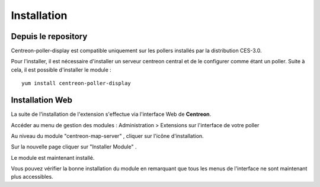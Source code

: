 Installation
============

Depuis le repository
--------------------

Centreon-poller-display est compatible uniquement sur les pollers installés par la distribution CES-3.0.

Pour l'installer, il est nécessaire d'installer un serveur centreon central et de le configurer comme étant un poller. Suite à cela, il est possible d'installer le module :

::

 yum install centreon-poller-display


Installation Web
-----------------

La suite de l'installation de l'extension s'effectue via l'interface Web de **Centreon**.

Accéder au menu de gestion des modules : Administration > Extensions sur l'interface de votre poller

.. image:: images/centreon_administration_modules.png
   :align: center
   :width: 800 px
   
Au niveau du module "centreon-map-server" , cliquer sur l'icône d'installation.

Sur la nouvelle page cliquer sur "Installer Module" .

Le module est maintenant installé.

Vous pouvez vérifier la bonne installation du module en remarquant que tous les menus de l'interface ne sont maintenant plus accessibles.
